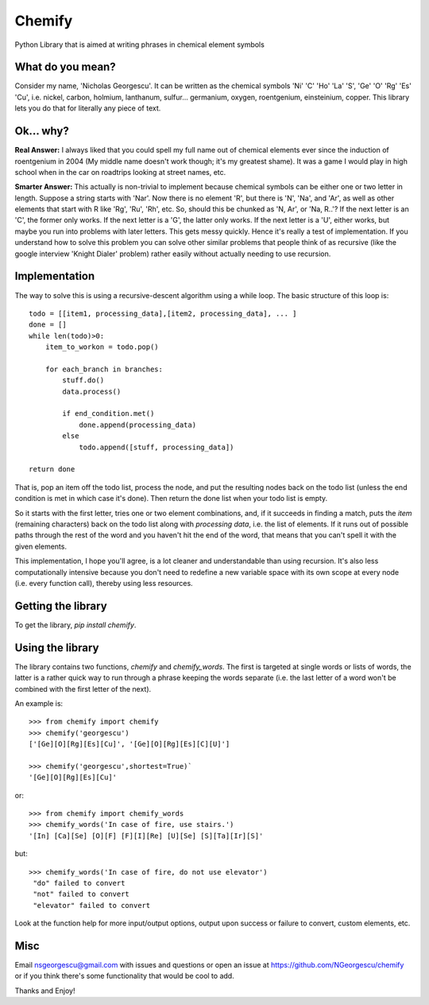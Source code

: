 
=======
Chemify
=======

Python Library that is aimed at writing phrases in chemical element symbols

What do you mean?
-----------------
Consider my  name, 'Nicholas Georgescu'. It can be written as the chemical symbols 'Ni' 'C' 'Ho' 'La' 'S', 'Ge' 'O' 'Rg' 'Es' 'Cu', i.e. nickel, carbon, holmium, lanthanum, sulfur... germanium, oxygen, roentgenium, einsteinium, copper. This library lets you do that for literally any piece of text.

Ok... why?
----------
**Real Answer:** I always liked that you could spell my full name out of chemical elements ever since the induction of roentgenium in 2004 (My middle name doesn't work though; it's my greatest shame). It was a game I would play in high school when in the car on roadtrips looking at street names, etc.

**Smarter Answer:** This actually is non-trivial to implement because chemical symbols can be either one or two letter in length.  Suppose a string starts with 'Nar'.  Now there is no element 'R', but there is 'N', 'Na', and 'Ar', as well as other elements that start with R like 'Rg', 'Ru', 'Rh', etc.  So, should this be chunked as 'N, Ar', or 'Na, R..'? If the next letter is an 'C', the former only works.  If the next letter is a 'G', the latter only works.  If the next letter is a 'U', either works, but maybe you run into problems with later letters.  This gets messy quickly.  Hence it's really a test of implementation.  If you understand how to solve this problem you can solve other similar problems that people think of as recursive (like the google interview 'Knight Dialer' problem) rather easily without actually needing to use recursion.

Implementation
--------------
The way to solve this is using a recursive-descent algorithm using a while loop.  The basic structure of this loop is:

::

    todo = [[item1, processing_data],[item2, processing_data], ... ]
    done = []
    while len(todo)>0:
        item_to_workon = todo.pop()

        for each_branch in branches:
            stuff.do()
            data.process()

            if end_condition.met()
                done.append(processing_data)
            else
                todo.append([stuff, processing_data])

    return done

That is, pop an item off the todo list, process the node, and put the resulting nodes back on the todo list (unless the end condition is met in which case it's done).  Then return the done list when your todo list is empty.

So it starts with the first letter, tries one or two element combinations, and, if it succeeds in finding a match, puts the `item` (remaining characters) back on the todo list along with `processing data`, i.e. the list of elements.  If it runs out of possible paths through the rest of the word and you haven't hit the end of the word, that means that you can't spell it with the given elements.

This implementation, I hope you'll agree, is a lot cleaner and understandable than using recursion.  It's also less computationally intensive because you don't need to redefine a new variable space with its own scope at every node (i.e. every function call), thereby using less resources.

Getting the library
-------------------
To get the library, `pip install chemify`.


Using the library
-----------------
The library contains two functions, `chemify` and `chemify_words`. The first is targeted at single words or lists of words, the latter is a rather quick way to run through a phrase keeping the words separate (i.e. the last letter of a word won't be combined with the first letter of the next).

An example is:

::

  >>> from chemify import chemify
  >>> chemify('georgescu')
  ['[Ge][O][Rg][Es][Cu]', '[Ge][O][Rg][Es][C][U]']

  >>> chemify('georgescu',shortest=True)`
  '[Ge][O][Rg][Es][Cu]'

or:

::

  >>> from chemify import chemify_words
  >>> chemify_words('In case of fire, use stairs.')
  '[In] [Ca][Se] [O][F] [F][I][Re] [U][Se] [S][Ta][Ir][S]'

but:

::

  >>> chemify_words('In case of fire, do not use elevator')
   "do" failed to convert
   "not" failed to convert
   "elevator" failed to convert

Look at the function help for more input/output options, output upon success or failure to convert, custom elements, etc.

Misc
----

Email nsgeorgescu@gmail.com with issues and questions or open an issue at https://github.com/NGeorgescu/chemify or if you think there's some functionality that would be cool to add.

Thanks and Enjoy!




